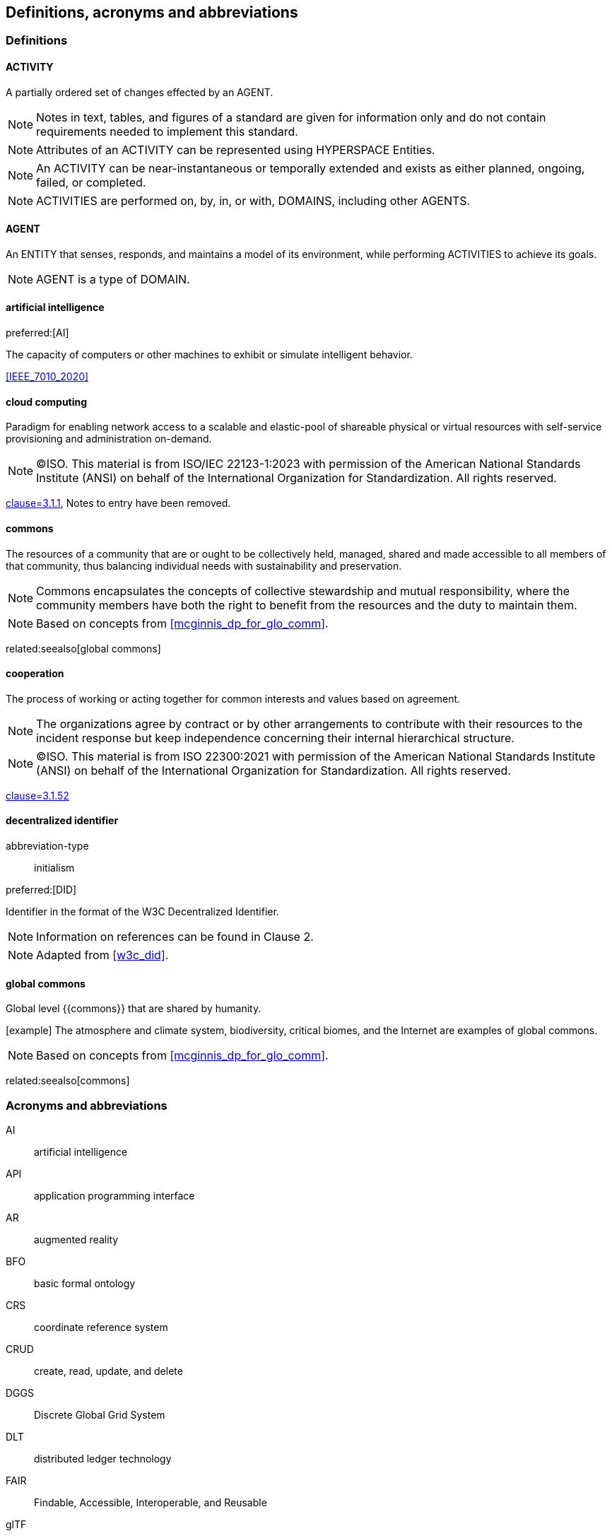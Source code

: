 == Definitions, acronyms and abbreviations


=== Definitions

==== ACTIVITY

A partially ordered set of changes effected by an AGENT.

[type=license]
NOTE: Notes in text, tables, and figures of a standard are given for information only and do not contain requirements needed to implement this standard.

NOTE: Attributes of an ACTIVITY can be represented using HYPERSPACE Entities.

NOTE: An ACTIVITY can be near-instantaneous or temporally extended and exists as either planned, ongoing, failed, or completed.

NOTE: ACTIVITIES are performed on, by, in, or with, DOMAINS, including other AGENTS.


==== AGENT

An ENTITY that senses, responds, and maintains a model of its environment, while performing ACTIVITIES to achieve its goals.

NOTE: AGENT is a type of DOMAIN.

==== artificial intelligence

preferred:[AI]

The capacity of computers or other machines to exhibit or simulate intelligent behavior.

[.source]
<<IEEE_7010_2020>>


==== cloud computing

Paradigm for enabling network access to a scalable and elastic-pool of shareable physical or virtual resources with self-service provisioning and administration on-demand.

[type=license]
NOTE: (C)ISO. This material is from ISO/IEC 22123-1:2023 with permission of the American National Standards Institute (ANSI) on behalf of the International Organization for Standardization. All rights reserved.

[.source]
<<ISO_IEC_22123_1_2023,clause=3.1.1>>, Notes to entry have been removed.

==== commons
The resources of a community that are or ought to be collectively held, managed, shared and made accessible to all members of that community, thus balancing individual needs with sustainability and preservation.

NOTE: Commons encapsulates the concepts of collective stewardship and mutual responsibility, where the community members have both the right to benefit from the resources and the duty to maintain them.

NOTE: Based on concepts from <<mcginnis_dp_for_glo_comm>>.

related:seealso[global commons]

==== cooperation
The process of working or acting together for common interests and values based on agreement.

NOTE: The organizations agree by contract or by other arrangements to contribute with their resources to the incident response but keep independence concerning their internal hierarchical structure.

[type=license]
NOTE: (C)ISO. This material is from ISO 22300:2021 with permission of the American National Standards Institute (ANSI) on behalf of the International Organization for Standardization. All rights reserved.

[.source]
<<ISO_22300_2021,clause=3.1.52>>

==== decentralized identifier

[%metadata]
abbreviation-type:: initialism

preferred:[DID]

Identifier in the format of the W3C Decentralized Identifier.

[type=license]
NOTE: Information on references can be found in Clause 2.

NOTE: Adapted from <<w3c_did>>.


==== global commons
Global level {{commons}} that are shared by humanity.

[example] The atmosphere and climate system, biodiversity, critical biomes, and the Internet are examples of global commons.

NOTE: Based on concepts from <<mcginnis_dp_for_glo_comm>>.

related:seealso[commons]


=== Acronyms and abbreviations

AI:: artificial intelligence
API:: application programming interface
AR:: augmented reality
BFO:: basic formal ontology
CRS:: coordinate reference system
CRUD:: create, read, update, and delete
DGGS:: Discrete Global Grid System
DLT:: distributed ledger technology
FAIR:: Findable, Accessible, Interoperable, and Reusable
glTF:: GL Transmission Format
IIC:: Industry IoT Consortium
IoT:: Internet of Things
M2M:: machine to machine
MIME:: Multipurpose Internet Mail Extensions
OGC:: Open Geospatial Consortium
OWL:: Web Ontology Language
RDF:: Resource Description Framework
SHACL:: Shapes Constraint Language
SKOS:: Simple Knowledge Organization System
SPARQL:: SPARQL Protocol and RDF Query Language
SWE:: Sensor Web Enablement
UDG:: Universal Domain Graph
UDT:: Urban Digital Twin
VC:: verifiable credentials
VR:: virtual reality
W3C:: World Wide Web Consortium
WoT:: Web of Things
XR:: collective reference to both AR and VR
ZKP:: zero-knowledge proof

